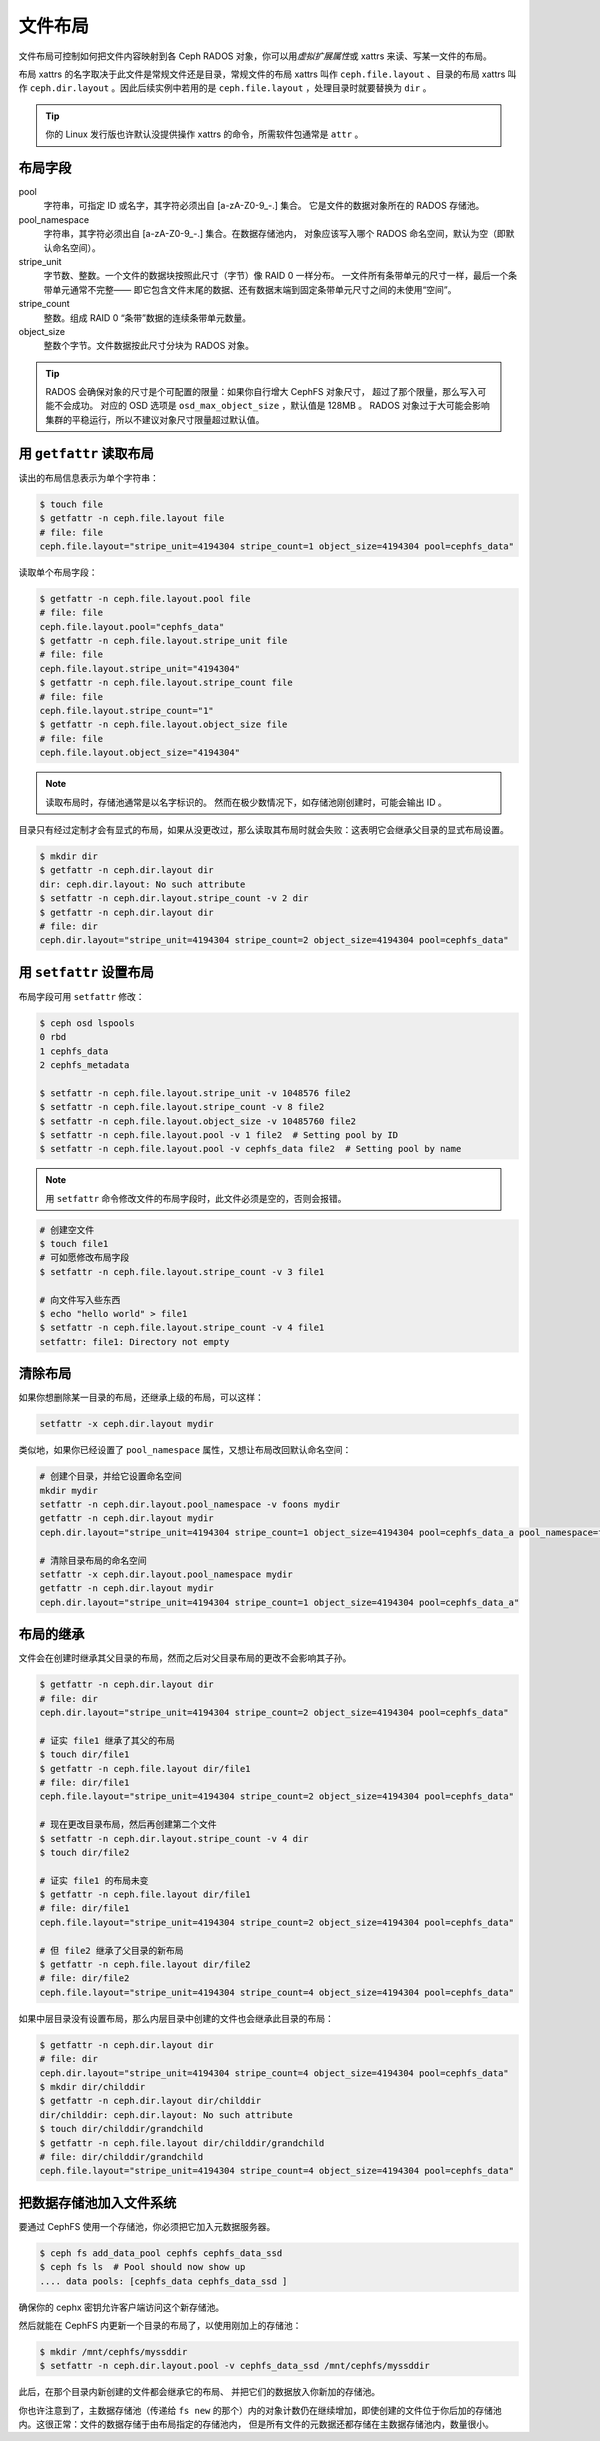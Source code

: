 .. _file-layouts:

文件布局
========

文件布局可控制如何把文件内容映射到各 Ceph RADOS 对象，你可以\
用\ *虚拟扩展属性*\ 或 xattrs 来读、写某一文件的布局。

布局 xattrs 的名字取决于此文件是常规文件还是目录，常规文件的\
布局 xattrs 叫作 ``ceph.file.layout`` 、目录的布局 xattrs 叫作
``ceph.dir.layout`` 。因此后续实例中若用的是
``ceph.file.layout`` ，处理目录时就要替换为 ``dir`` 。

.. tip::
   你的 Linux 发行版也许默认没提供操作 xattrs 的命令，所需\
   软件包通常是 ``attr`` 。

布局字段
--------
.. Layout fields

pool
    字符串，可指定 ID 或名字，其字符必须出自 [a-zA-Z0-9\_-.] 集合。
    它是文件的数据对象所在的 RADOS 存储池。

pool_namespace
    字符串，其字符必须出自 [a-zA-Z0-9\_-.] 集合。在数据存储池内，
    对象应该写入哪个 RADOS 命名空间，默认为空（即默认命名空间）。

stripe_unit
    字节数、整数。一个文件的数据块按照此尺寸（字节）像 RAID 0 一样分布。
    一文件所有条带单元的尺寸一样，最后一个条带单元通常不完整——
    即它包含文件末尾的数据、还有数据末端到固定条带单元尺寸之间的未使用“空间”。

stripe_count
    整数。组成 RAID 0 “条带”数据的连续条带单元数量。

object_size
    整数个字节。文件数据按此尺寸分块为 RADOS 对象。

.. tip::
   RADOS 会确保对象的尺寸是个可配置的限量：如果你自行增大 CephFS 对象尺寸，
   超过了那个限量，那么写入可能不会成功。
   对应的 OSD 选项是 ``osd_max_object_size`` ，默认值是 128MB 。
   RADOS 对象过于大可能会影响集群的平稳运行，所以不建议对象尺寸限量超过默认值。

用 ``getfattr`` 读取布局
------------------------
.. Reading layouts with ``getfattr``

读出的布局信息表示为单个字符串：

.. code-block:: bash

    $ touch file
    $ getfattr -n ceph.file.layout file
    # file: file
    ceph.file.layout="stripe_unit=4194304 stripe_count=1 object_size=4194304 pool=cephfs_data"

读取单个布局字段：

.. code-block:: bash

    $ getfattr -n ceph.file.layout.pool file
    # file: file
    ceph.file.layout.pool="cephfs_data"
    $ getfattr -n ceph.file.layout.stripe_unit file
    # file: file
    ceph.file.layout.stripe_unit="4194304"
    $ getfattr -n ceph.file.layout.stripe_count file
    # file: file
    ceph.file.layout.stripe_count="1"
    $ getfattr -n ceph.file.layout.object_size file
    # file: file
    ceph.file.layout.object_size="4194304"

.. note::

    读取布局时，存储池通常是以名字标识的。
    然而在极少数情况下，如存储池刚创建时，可能会输出 ID 。

目录只有经过定制才会有显式的布局，如果从没更改过，那么读取其布局时就会失败：\
这表明它会继承父目录的显式布局设置。

.. code-block:: bash

    $ mkdir dir
    $ getfattr -n ceph.dir.layout dir
    dir: ceph.dir.layout: No such attribute
    $ setfattr -n ceph.dir.layout.stripe_count -v 2 dir
    $ getfattr -n ceph.dir.layout dir
    # file: dir
    ceph.dir.layout="stripe_unit=4194304 stripe_count=2 object_size=4194304 pool=cephfs_data"

用 ``setfattr`` 设置布局
------------------------
.. Writing layouts with ``setfattr``

布局字段可用 ``setfattr`` 修改：

.. code-block:: bash

    $ ceph osd lspools
    0 rbd
    1 cephfs_data
    2 cephfs_metadata

    $ setfattr -n ceph.file.layout.stripe_unit -v 1048576 file2
    $ setfattr -n ceph.file.layout.stripe_count -v 8 file2
    $ setfattr -n ceph.file.layout.object_size -v 10485760 file2
    $ setfattr -n ceph.file.layout.pool -v 1 file2  # Setting pool by ID
    $ setfattr -n ceph.file.layout.pool -v cephfs_data file2  # Setting pool by name

.. note::
   用 ``setfattr`` 命令修改文件的布局字段时，此文件必须是空的，否则会报错。

.. code-block:: bash

    # 创建空文件
    $ touch file1
    # 可如愿修改布局字段
    $ setfattr -n ceph.file.layout.stripe_count -v 3 file1

    # 向文件写入些东西
    $ echo "hello world" > file1
    $ setfattr -n ceph.file.layout.stripe_count -v 4 file1
    setfattr: file1: Directory not empty

清除布局
--------
.. Clearing layouts

如果你想删除某一目录的布局，还继承上级的布局，可以这样：

.. code-block:: bash

    setfattr -x ceph.dir.layout mydir

类似地，如果你已经设置了 ``pool_namespace`` 属性，又想让布局改回默认命名空间：

.. code-block:: bash

    # 创建个目录，并给它设置命名空间
    mkdir mydir
    setfattr -n ceph.dir.layout.pool_namespace -v foons mydir
    getfattr -n ceph.dir.layout mydir
    ceph.dir.layout="stripe_unit=4194304 stripe_count=1 object_size=4194304 pool=cephfs_data_a pool_namespace=foons"

    # 清除目录布局的命名空间
    setfattr -x ceph.dir.layout.pool_namespace mydir
    getfattr -n ceph.dir.layout mydir
    ceph.dir.layout="stripe_unit=4194304 stripe_count=1 object_size=4194304 pool=cephfs_data_a"


布局的继承
----------
.. Inheritance of layouts

文件会在创建时继承其父目录的布局，然而之后对父目录布局的更改不会影响其子孙。

.. code-block:: bash

    $ getfattr -n ceph.dir.layout dir
    # file: dir
    ceph.dir.layout="stripe_unit=4194304 stripe_count=2 object_size=4194304 pool=cephfs_data"

    # 证实 file1 继承了其父的布局
    $ touch dir/file1
    $ getfattr -n ceph.file.layout dir/file1
    # file: dir/file1
    ceph.file.layout="stripe_unit=4194304 stripe_count=2 object_size=4194304 pool=cephfs_data"

    # 现在更改目录布局，然后再创建第二个文件
    $ setfattr -n ceph.dir.layout.stripe_count -v 4 dir
    $ touch dir/file2

    # 证实 file1 的布局未变
    $ getfattr -n ceph.file.layout dir/file1
    # file: dir/file1
    ceph.file.layout="stripe_unit=4194304 stripe_count=2 object_size=4194304 pool=cephfs_data"

    # 但 file2 继承了父目录的新布局
    $ getfattr -n ceph.file.layout dir/file2
    # file: dir/file2
    ceph.file.layout="stripe_unit=4194304 stripe_count=4 object_size=4194304 pool=cephfs_data"

如果中层目录没有设置布局，那么内层目录中创建的文件也会继承此目录的布局：

.. code-block:: bash

    $ getfattr -n ceph.dir.layout dir
    # file: dir
    ceph.dir.layout="stripe_unit=4194304 stripe_count=4 object_size=4194304 pool=cephfs_data"
    $ mkdir dir/childdir
    $ getfattr -n ceph.dir.layout dir/childdir
    dir/childdir: ceph.dir.layout: No such attribute
    $ touch dir/childdir/grandchild
    $ getfattr -n ceph.file.layout dir/childdir/grandchild
    # file: dir/childdir/grandchild
    ceph.file.layout="stripe_unit=4194304 stripe_count=4 object_size=4194304 pool=cephfs_data"


.. _adding-data-pool-to-file-system:

把数据存储池加入文件系统
------------------------
.. Adding a data pool to the File System 

要通过 CephFS 使用一个存储池，你必须把它加入元数据服务器。

.. code-block:: bash

    $ ceph fs add_data_pool cephfs cephfs_data_ssd
    $ ceph fs ls  # Pool should now show up
    .... data pools: [cephfs_data cephfs_data_ssd ]

确保你的 cephx 密钥允许客户端访问这个新存储池。

然后就能在 CephFS 内更新一个目录的布局了，以使用刚加上的存储池：

.. code-block:: bash

    $ mkdir /mnt/cephfs/myssddir
    $ setfattr -n ceph.dir.layout.pool -v cephfs_data_ssd /mnt/cephfs/myssddir

此后，在那个目录内新创建的文件都会继承它的布局、
并把它们的数据放入你新加的存储池。

你也许注意到了，主数据存储池（传递给 ``fs new`` 的那个）内的\
对象计数仍在继续增加，即使创建的文件位于你后加的存储池内。\
这很正常：文件的数据存储于由布局指定的存储池内，
但是所有文件的元数据还都存储在主数据存储池内，数量很小。
